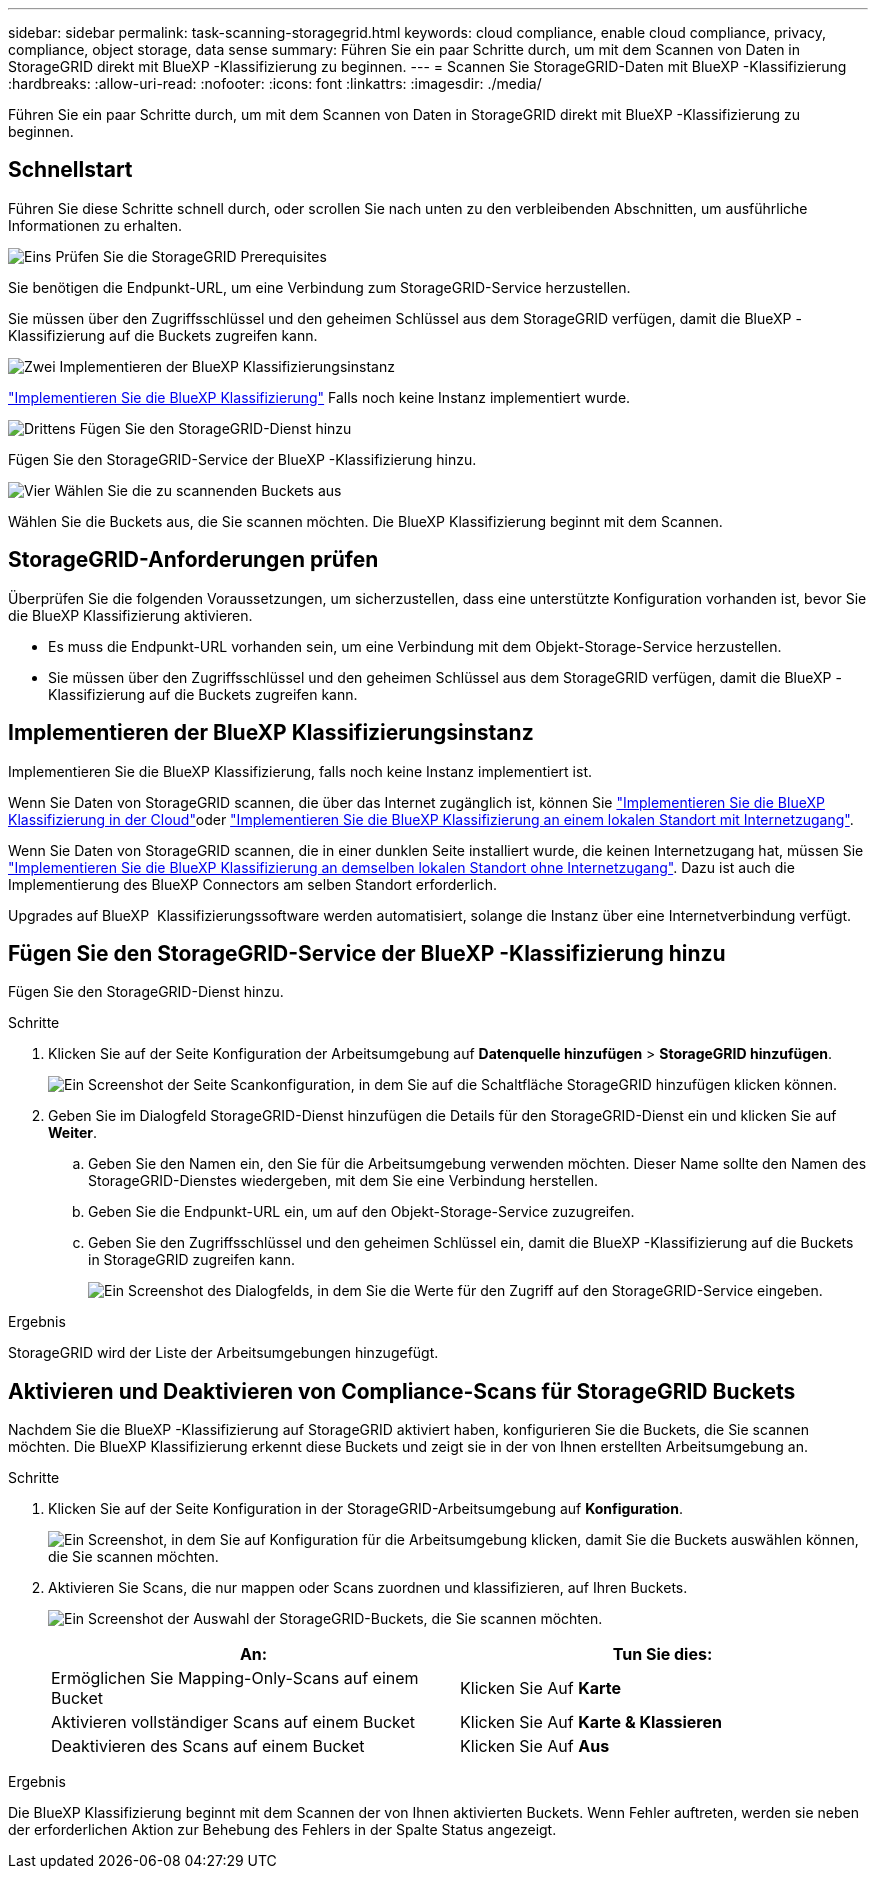 ---
sidebar: sidebar 
permalink: task-scanning-storagegrid.html 
keywords: cloud compliance, enable cloud compliance, privacy, compliance, object storage, data sense 
summary: Führen Sie ein paar Schritte durch, um mit dem Scannen von Daten in StorageGRID direkt mit BlueXP -Klassifizierung zu beginnen. 
---
= Scannen Sie StorageGRID-Daten mit BlueXP -Klassifizierung
:hardbreaks:
:allow-uri-read: 
:nofooter: 
:icons: font
:linkattrs: 
:imagesdir: ./media/


[role="lead"]
Führen Sie ein paar Schritte durch, um mit dem Scannen von Daten in StorageGRID direkt mit BlueXP -Klassifizierung zu beginnen.



== Schnellstart

Führen Sie diese Schritte schnell durch, oder scrollen Sie nach unten zu den verbleibenden Abschnitten, um ausführliche Informationen zu erhalten.

.image:https://raw.githubusercontent.com/NetAppDocs/common/main/media/number-1.png["Eins"] Prüfen Sie die StorageGRID Prerequisites
[role="quick-margin-para"]
Sie benötigen die Endpunkt-URL, um eine Verbindung zum StorageGRID-Service herzustellen.

[role="quick-margin-para"]
Sie müssen über den Zugriffsschlüssel und den geheimen Schlüssel aus dem StorageGRID verfügen, damit die BlueXP -Klassifizierung auf die Buckets zugreifen kann.

.image:https://raw.githubusercontent.com/NetAppDocs/common/main/media/number-2.png["Zwei"] Implementieren der BlueXP Klassifizierungsinstanz
[role="quick-margin-para"]
link:task-deploy-cloud-compliance.html["Implementieren Sie die BlueXP Klassifizierung"^] Falls noch keine Instanz implementiert wurde.

.image:https://raw.githubusercontent.com/NetAppDocs/common/main/media/number-3.png["Drittens"] Fügen Sie den StorageGRID-Dienst hinzu
[role="quick-margin-para"]
Fügen Sie den StorageGRID-Service der BlueXP -Klassifizierung hinzu.

.image:https://raw.githubusercontent.com/NetAppDocs/common/main/media/number-4.png["Vier"] Wählen Sie die zu scannenden Buckets aus
[role="quick-margin-para"]
Wählen Sie die Buckets aus, die Sie scannen möchten. Die BlueXP Klassifizierung beginnt mit dem Scannen.



== StorageGRID-Anforderungen prüfen

Überprüfen Sie die folgenden Voraussetzungen, um sicherzustellen, dass eine unterstützte Konfiguration vorhanden ist, bevor Sie die BlueXP Klassifizierung aktivieren.

* Es muss die Endpunkt-URL vorhanden sein, um eine Verbindung mit dem Objekt-Storage-Service herzustellen.
* Sie müssen über den Zugriffsschlüssel und den geheimen Schlüssel aus dem StorageGRID verfügen, damit die BlueXP -Klassifizierung auf die Buckets zugreifen kann.




== Implementieren der BlueXP Klassifizierungsinstanz

Implementieren Sie die BlueXP Klassifizierung, falls noch keine Instanz implementiert ist.

Wenn Sie Daten von StorageGRID scannen, die über das Internet zugänglich ist, können Sie link:task-deploy-cloud-compliance.html["Implementieren Sie die BlueXP Klassifizierung in der Cloud"^]oder link:task-deploy-compliance-onprem.html["Implementieren Sie die BlueXP Klassifizierung an einem lokalen Standort mit Internetzugang"^].

Wenn Sie Daten von StorageGRID scannen, die in einer dunklen Seite installiert wurde, die keinen Internetzugang hat, müssen Sie link:task-deploy-compliance-dark-site.html["Implementieren Sie die BlueXP Klassifizierung an demselben lokalen Standort ohne Internetzugang"^]. Dazu ist auch die Implementierung des BlueXP Connectors am selben Standort erforderlich.

Upgrades auf BlueXP  Klassifizierungssoftware werden automatisiert, solange die Instanz über eine Internetverbindung verfügt.



== Fügen Sie den StorageGRID-Service der BlueXP -Klassifizierung hinzu

Fügen Sie den StorageGRID-Dienst hinzu.

.Schritte
. Klicken Sie auf der Seite Konfiguration der Arbeitsumgebung auf *Datenquelle hinzufügen* > *StorageGRID hinzufügen*.
+
image:screenshot-scanning-add-storagegrid.png["Ein Screenshot der Seite Scankonfiguration, in dem Sie auf die Schaltfläche StorageGRID hinzufügen klicken können."]

. Geben Sie im Dialogfeld StorageGRID-Dienst hinzufügen die Details für den StorageGRID-Dienst ein und klicken Sie auf *Weiter*.
+
.. Geben Sie den Namen ein, den Sie für die Arbeitsumgebung verwenden möchten. Dieser Name sollte den Namen des StorageGRID-Dienstes wiedergeben, mit dem Sie eine Verbindung herstellen.
.. Geben Sie die Endpunkt-URL ein, um auf den Objekt-Storage-Service zuzugreifen.
.. Geben Sie den Zugriffsschlüssel und den geheimen Schlüssel ein, damit die BlueXP -Klassifizierung auf die Buckets in StorageGRID zugreifen kann.
+
image:screenshot-scanning-storagegrid-add.png["Ein Screenshot des Dialogfelds, in dem Sie die Werte für den Zugriff auf den StorageGRID-Service eingeben."]





.Ergebnis
StorageGRID wird der Liste der Arbeitsumgebungen hinzugefügt.



== Aktivieren und Deaktivieren von Compliance-Scans für StorageGRID Buckets

Nachdem Sie die BlueXP -Klassifizierung auf StorageGRID aktiviert haben, konfigurieren Sie die Buckets, die Sie scannen möchten. Die BlueXP Klassifizierung erkennt diese Buckets und zeigt sie in der von Ihnen erstellten Arbeitsumgebung an.

.Schritte
. Klicken Sie auf der Seite Konfiguration in der StorageGRID-Arbeitsumgebung auf *Konfiguration*.
+
image:screenshot-scanning-storagegrid-configuration.png["Ein Screenshot, in dem Sie auf Konfiguration für die Arbeitsumgebung klicken, damit Sie die Buckets auswählen können, die Sie scannen möchten."]

. Aktivieren Sie Scans, die nur mappen oder Scans zuordnen und klassifizieren, auf Ihren Buckets.
+
image:screenshot-scanning-add-storagegrid-buckets.png["Ein Screenshot der Auswahl der StorageGRID-Buckets, die Sie scannen möchten."]

+
[cols="45,45"]
|===
| An: | Tun Sie dies: 


| Ermöglichen Sie Mapping-Only-Scans auf einem Bucket | Klicken Sie Auf *Karte* 


| Aktivieren vollständiger Scans auf einem Bucket | Klicken Sie Auf *Karte & Klassieren* 


| Deaktivieren des Scans auf einem Bucket | Klicken Sie Auf *Aus* 
|===


.Ergebnis
Die BlueXP Klassifizierung beginnt mit dem Scannen der von Ihnen aktivierten Buckets. Wenn Fehler auftreten, werden sie neben der erforderlichen Aktion zur Behebung des Fehlers in der Spalte Status angezeigt.

